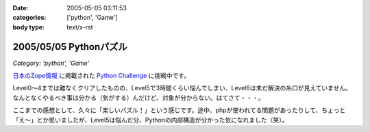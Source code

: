 :date: 2005-05-05 03:11:53
:categories: ['python', 'Game']
:body type: text/x-rst

=======================
2005/05/05 Pythonパズル
=======================

*Category: 'python', 'Game'*

`日本のZope情報`_ に掲載された `Python Challenge`_ に挑戦中です。

Level0～4までは難なくクリアしたものの、Level5で3時間くらい悩んでしまい、Level6は未だ解決の糸口が見えていません。なんとなくやるべき事は分かる（気がする）んだけど、対象が分からない。はてさて・・・。

ここまでの感想として、久々に「楽しいパズル！」という感じです。途中、phpが使われてる問題があったりして、ちょっと「え～」とか思いましたが、Level5は悩んだ分、Pythonの内部構造が分かった気になれました（笑）。

.. _`日本のZope情報`: http://coreblog.org/jp/jzi/
.. _`Python Challenge`: http://www.pythonchallenge.com/pc/index.htm


.. :extend type: text/plain
.. :extend:


.. :comments:
.. :comment id: 2005-11-28.4982555668
.. :title: Re: Pythonパズル
.. :author: 清水川
.. :date: 2005-05-05 15:18:02
.. :email: taka@freia.jp
.. :url: 
.. :body:
.. Python以外の部分で悩んでる時間が長い。分かってしまえば後はどう実現するかだけなので、Pythonリファレンスを読んでコードを書くだけなんだけどなぁ。
.. 
.. 次はレベル7が解けない‥‥ぼくもう疲れたよ‥‥。
.. 
.. 
.. 
.. :comments:
.. :comment id: 2005-11-28.4983714552
.. :title: Re: Pythonパズル
.. :author: 清水川
.. :date: 2005-05-10 02:52:51
.. :email: taka@freia.jp
.. :url: 
.. :body:
.. レベル7,8解けた～
